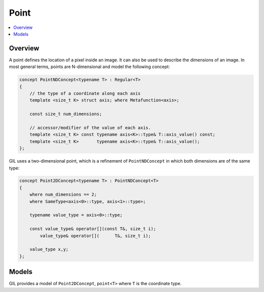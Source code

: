 Point
=====

.. contents::
   :local:
   :depth: 2

Overview
--------

A point defines the location of a pixel inside an image. It can also be used
to describe the dimensions of an image. In most general terms, points are
N-dimensional and model the following concept:

.. code-block:: cpp

  concept PointNDConcept<typename T> : Regular<T>
  {
      // the type of a coordinate along each axis
      template <size_t K> struct axis; where Metafunction<axis>;

      const size_t num_dimensions;

      // accessor/modifier of the value of each axis.
      template <size_t K> const typename axis<K>::type& T::axis_value() const;
      template <size_t K>       typename axis<K>::type& T::axis_value();
  };

GIL uses a two-dimensional point, which is a refinement of ``PointNDConcept``
in which both dimensions are of the same type:

.. code-block:: cpp

  concept Point2DConcept<typename T> : PointNDConcept<T>
  {
      where num_dimensions == 2;
      where SameType<axis<0>::type, axis<1>::type>;

      typename value_type = axis<0>::type;

      const value_type& operator[](const T&, size_t i);
          value_type& operator[](      T&, size_t i);

      value_type x,y;
  };

.. seealso::

  - `PointNDConcept <reference/structboost_1_1gil_1_1_point_n_d_concept.html>`_
  - `Point2DConcept <reference/structboost_1_1gil_1_1_point2_d_concept.html>`_

Models
------

GIL provides a model of ``Point2DConcept``, ``point<T>`` where ``T`` is the
coordinate type.

